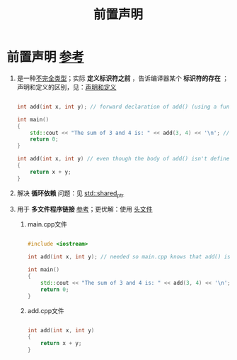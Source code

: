 :PROPERTIES:
:ID:       98b78b88-32ba-4ad7-b5d5-efeae3da8405
:END:
#+title: 前置声明
#+filetags: cpp

* 前置声明 [[https://www.learncpp.com/cpp-tutorial/forward-declarations/][参考]]
1. 是一种[[id:93f32e84-8167-4897-a64f-30d23f1bab17][不完全类型]]；实际 *定义标识符之前* ，告诉编译器某个 *标识符的存在* ；声明和定义的区别，见：[[id:1752c1cb-3fd8-4272-96c9-fa73e14a7d3c][声明和定义]]
   #+begin_src cpp :results output :namespaces std :includes <iostream>

   int add(int x, int y); // forward declaration of add() (using a function declaration)

   int main()
   {
       std::cout << "The sum of 3 and 4 is: " << add(3, 4) << '\n'; // this works because we forward declared add() above
       return 0;
   }

   int add(int x, int y) // even though the body of add() isn't defined until here
   {
       return x + y;
   }

   #+end_src

2. 解决 *循环依赖* 问题：见 [[id:40c9dfcd-6bcb-4bec-8160-89b3187c4997][std::shared_ptr]]

3. 用于 *多文件程序链接* [[https://www.learncpp.com/cpp-tutorial/programs-with-multiple-code-files/][参考]]；更优解：使用 [[id:fbf786c2-5b6e-47a1-81b9-c1c644b567bb][头文件]]
   1) main.cpp文件
   #+begin_src cpp :results output :namespaces std :includes <iostream>

   #include <iostream>

   int add(int x, int y); // needed so main.cpp knows that add() is a function defined elsewhere

   int main()
   {
       std::cout << "The sum of 3 and 4 is: " << add(3, 4) << '\n';
       return 0;
   }

   #+end_src

   1) add.cpp文件
   #+begin_src cpp :results output :namespaces std :includes <iostream>

   int add(int x, int y)
   {
       return x + y;
   }

   #+end_src
